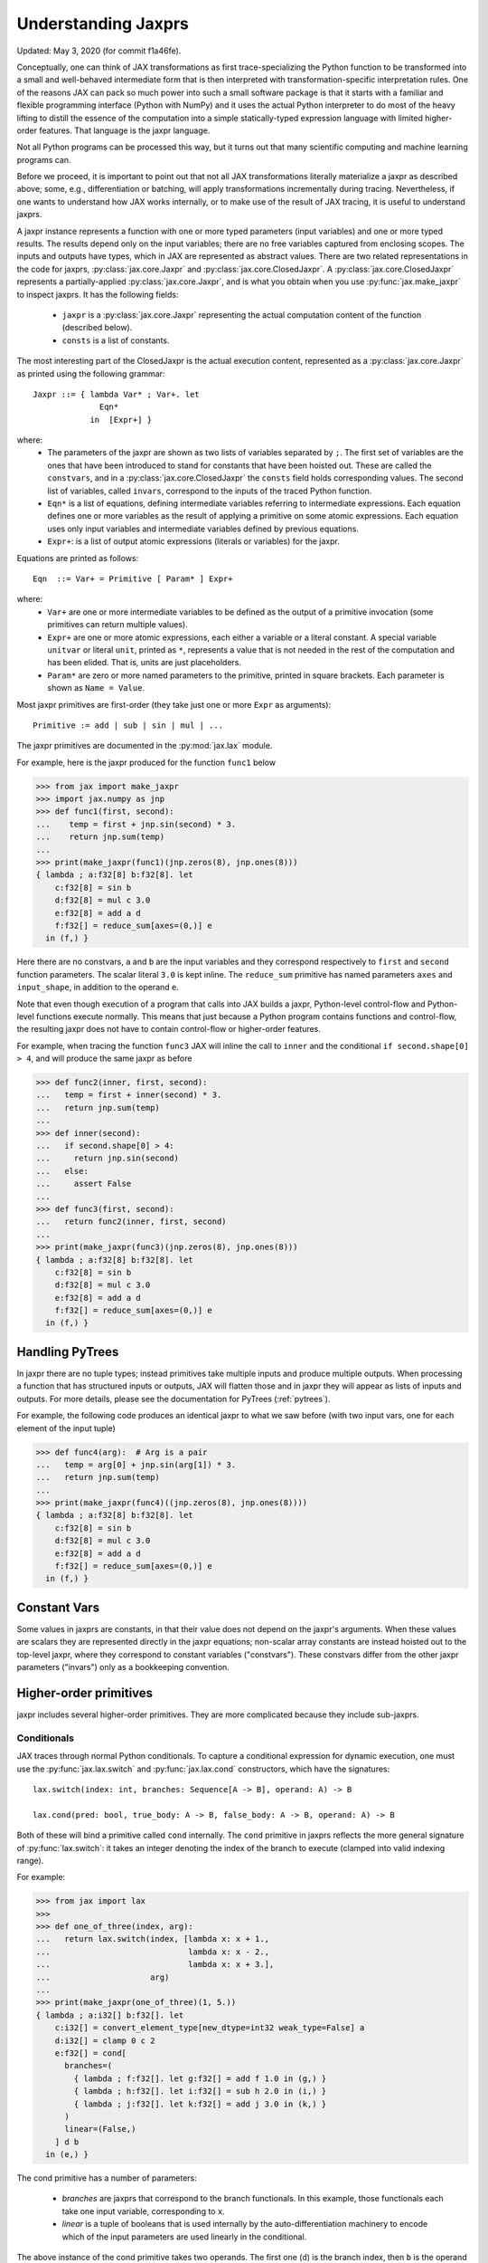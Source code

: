 .. _understanding-jaxprs:

Understanding Jaxprs
====================

Updated: May 3, 2020 (for commit f1a46fe).

Conceptually, one can think of JAX transformations as first trace-specializing
the Python function to be transformed into a small and well-behaved
intermediate form that is then interpreted with transformation-specific
interpretation rules. One of the reasons JAX can pack so much power into such a
small software package is that it starts with a familiar and flexible
programming interface (Python with NumPy) and it uses the actual Python
interpreter to do most of the heavy lifting to distill the essence of the
computation into a simple statically-typed expression language with limited
higher-order features. That language is the jaxpr language.

Not all Python programs can be processed this way, but it turns out that many
scientific computing and machine learning programs can.

Before we proceed, it is important to point out that not all JAX
transformations literally materialize a jaxpr as described above; some, e.g.,
differentiation or batching, will apply transformations incrementally during
tracing. Nevertheless, if one wants to understand how JAX works internally, or
to make use of the result of JAX tracing, it is useful to understand jaxprs.

A jaxpr instance represents a function with one or more typed parameters (input
variables) and one or more typed results. The results depend only on the input
variables; there are no free variables captured from enclosing scopes. The
inputs and outputs have types, which in JAX are represented as abstract values.
There are two related representations in the code for jaxprs,
:py:class:`jax.core.Jaxpr` and :py:class:`jax.core.ClosedJaxpr`. A
:py:class:`jax.core.ClosedJaxpr` represents a partially-applied
:py:class:`jax.core.Jaxpr`, and is what you obtain when you use
:py:func:`jax.make_jaxpr` to inspect jaxprs. It has the following fields:

  * ``jaxpr`` is a :py:class:`jax.core.Jaxpr` representing the actual
    computation content of the function (described below).
  * ``consts`` is a list of constants.

The most interesting part of the ClosedJaxpr is the actual execution content,
represented as a :py:class:`jax.core.Jaxpr` as printed using the following
grammar::

  Jaxpr ::= { lambda Var* ; Var+. let
                Eqn*
              in  [Expr+] }

where:
  * The parameters of the jaxpr are shown as two lists of variables separated by
    ``;``. The first set of variables are the ones that have been introduced
    to stand for constants that have been hoisted out. These are called the
    ``constvars``, and in a :py:class:`jax.core.ClosedJaxpr` the ``consts``
    field holds corresponding values. The second list of variables, called
    ``invars``, correspond to the inputs of the traced Python function.
  * ``Eqn*`` is a list of equations, defining intermediate variables referring to
    intermediate expressions. Each equation defines one or more variables as the
    result of applying a primitive on some atomic expressions. Each equation uses only
    input variables and intermediate variables defined by previous equations.
  * ``Expr+``: is a list of output atomic expressions (literals or variables)
    for the jaxpr.

Equations are printed as follows::

  Eqn  ::= Var+ = Primitive [ Param* ] Expr+

where:
  * ``Var+`` are one or more intermediate variables to be defined as the output
    of a primitive invocation (some primitives can return multiple values).
  * ``Expr+`` are one or more atomic expressions, each either a variable or a
    literal constant. A special variable ``unitvar`` or literal ``unit``,
    printed as ``*``, represents a value that is not needed
    in the rest of the computation and has been elided. That is, units are just
    placeholders.
  * ``Param*`` are zero or more named parameters to the primitive, printed in
    square brackets. Each parameter is shown as ``Name = Value``.


Most jaxpr primitives are first-order (they take just one or more ``Expr`` as arguments)::

  Primitive := add | sub | sin | mul | ...


The jaxpr primitives are documented in the :py:mod:`jax.lax` module.

For example, here is the jaxpr produced for the function ``func1`` below

>>> from jax import make_jaxpr
>>> import jax.numpy as jnp
>>> def func1(first, second):
...    temp = first + jnp.sin(second) * 3.
...    return jnp.sum(temp)
...
>>> print(make_jaxpr(func1)(jnp.zeros(8), jnp.ones(8)))
{ lambda ; a:f32[8] b:f32[8]. let
    c:f32[8] = sin b
    d:f32[8] = mul c 3.0
    e:f32[8] = add a d
    f:f32[] = reduce_sum[axes=(0,)] e
  in (f,) }

Here there are no constvars, ``a`` and ``b`` are the input variables
and they correspond respectively to
``first`` and ``second`` function parameters. The scalar literal ``3.0`` is kept
inline.
The ``reduce_sum`` primitive has named parameters ``axes`` and ``input_shape``, in
addition to the operand ``e``.

Note that even though execution of a program that calls into JAX builds a jaxpr,
Python-level control-flow and Python-level functions execute normally.
This means that just because a Python program contains functions and control-flow,
the resulting jaxpr does not have to contain control-flow or higher-order features.

For example, when tracing the function ``func3`` JAX will inline the call to
``inner`` and the conditional ``if second.shape[0] > 4``, and will produce the same
jaxpr as before

>>> def func2(inner, first, second):
...   temp = first + inner(second) * 3.
...   return jnp.sum(temp)
...
>>> def inner(second):
...   if second.shape[0] > 4:
...     return jnp.sin(second)
...   else:
...     assert False
...
>>> def func3(first, second):
...   return func2(inner, first, second)
...
>>> print(make_jaxpr(func3)(jnp.zeros(8), jnp.ones(8)))
{ lambda ; a:f32[8] b:f32[8]. let
    c:f32[8] = sin b
    d:f32[8] = mul c 3.0
    e:f32[8] = add a d
    f:f32[] = reduce_sum[axes=(0,)] e
  in (f,) }


Handling PyTrees
----------------

In jaxpr there are no tuple types; instead primitives take multiple inputs
and produce multiple outputs. When processing a function that has structured
inputs or outputs, JAX will flatten those and in jaxpr they will appear as lists
of inputs and outputs. For more details, please see the documentation for
PyTrees (:ref:`pytrees`).

For example, the following code produces an identical jaxpr to what we saw
before (with two input vars, one for each element of the input tuple)


>>> def func4(arg):  # Arg is a pair
...   temp = arg[0] + jnp.sin(arg[1]) * 3.
...   return jnp.sum(temp)
...
>>> print(make_jaxpr(func4)((jnp.zeros(8), jnp.ones(8))))
{ lambda ; a:f32[8] b:f32[8]. let
    c:f32[8] = sin b
    d:f32[8] = mul c 3.0
    e:f32[8] = add a d
    f:f32[] = reduce_sum[axes=(0,)] e
  in (f,) }



Constant Vars
-------------

Some values in jaxprs are constants, in that their value does not depend on the
jaxpr's arguments. When these values are scalars they are represented directly
in the jaxpr equations; non-scalar array constants are instead hoisted out to
the top-level jaxpr, where they correspond to constant variables ("constvars").
These constvars differ from the other jaxpr parameters ("invars") only as a
bookkeeping convention.


Higher-order primitives
-----------------------

jaxpr includes several higher-order primitives. They are more complicated because
they include sub-jaxprs.

Conditionals
^^^^^^^^^^^^

JAX traces through normal Python conditionals. To capture a
conditional expression for dynamic execution, one must use the
:py:func:`jax.lax.switch` and :py:func:`jax.lax.cond` constructors,
which have the signatures::

  lax.switch(index: int, branches: Sequence[A -> B], operand: A) -> B

  lax.cond(pred: bool, true_body: A -> B, false_body: A -> B, operand: A) -> B

Both of these will bind a primitive called ``cond`` internally. The
``cond`` primitive in jaxprs reflects the more general signature of
:py:func:`lax.switch`: it takes an integer denoting the index of the branch
to execute (clamped into valid indexing range).

For example:

>>> from jax import lax
>>>
>>> def one_of_three(index, arg):
...   return lax.switch(index, [lambda x: x + 1.,
...                             lambda x: x - 2.,
...                             lambda x: x + 3.],
...                     arg)
...
>>> print(make_jaxpr(one_of_three)(1, 5.))
{ lambda ; a:i32[] b:f32[]. let
    c:i32[] = convert_element_type[new_dtype=int32 weak_type=False] a
    d:i32[] = clamp 0 c 2
    e:f32[] = cond[
      branches=(
        { lambda ; f:f32[]. let g:f32[] = add f 1.0 in (g,) }
        { lambda ; h:f32[]. let i:f32[] = sub h 2.0 in (i,) }
        { lambda ; j:f32[]. let k:f32[] = add j 3.0 in (k,) }
      )
      linear=(False,)
    ] d b
  in (e,) }

The cond primitive has a number of parameters:

  * `branches` are jaxprs that correspond to the branch
    functionals. In this example, those functionals each take one
    input variable, corresponding to ``x``.
  * `linear` is a tuple of booleans that is used internally by the
    auto-differentiation machinery to encode which of the input
    parameters are used linearly in the conditional.

The above instance of the cond primitive takes two operands.  The first
one (``d``) is the branch index, then ``b`` is the operand (``arg``) to
be passed to whichever jaxpr in ``branches`` is selected by the branch
index.

Another example, using :py:func:`lax.cond`:

>>> from jax import lax
>>>
>>> def func7(arg):
...   return lax.cond(arg >= 0.,
...                   lambda xtrue: xtrue + 3.,
...                   lambda xfalse: xfalse - 3.,
...                   arg)
...
>>> print(make_jaxpr(func7)(5.))
{ lambda ; a:f32[]. let
    b:bool[] = ge a 0.0
    c:i32[] = convert_element_type[new_dtype=int32 weak_type=False] b
    d:f32[] = cond[
      branches=(
        { lambda ; e:f32[]. let f:f32[] = sub e 3.0 in (f,) }
        { lambda ; g:f32[]. let h:f32[] = add g 3.0 in (h,) }
      )
      linear=(False,)
    ] c a
  in (d,) }

In this case, the boolean predicate is converted to an integer index
(0 or 1), and ``branches`` are jaxprs that correspond to the false and
true branch functionals, in that order. Again, each functional takes
one input variable, corresponding to ``xfalse`` and ``xtrue``
respectively.

The following example shows a more complicated situation when the input
to the branch functionals is a tuple, and the `false` branch functional
contains a constant ``jnp.ones(1)`` that is hoisted as a `constvar`

>>> def func8(arg1, arg2):  # arg2 is a pair
...   return lax.cond(arg1 >= 0.,
...                   lambda xtrue: xtrue[0],
...                   lambda xfalse: jnp.array([1]) + xfalse[1],
...                   arg2)
...
>>> print(make_jaxpr(func8)(5., (jnp.zeros(1), 2.)))
{ lambda a:i32[1]; b:f32[] c:f32[1] d:f32[]. let
    e:bool[] = ge b 0.0
    f:i32[] = convert_element_type[new_dtype=int32 weak_type=False] e
    g:f32[1] = cond[
      branches=(
        { lambda ; h:i32[1] i:f32[1] j:f32[]. let
            k:f32[1] = convert_element_type[new_dtype=float32 weak_type=True] h
            l:f32[1] = add k j
          in (l,) }
        { lambda ; m_:i32[1] n:f32[1] o:f32[]. let  in (n,) }
      )
      linear=(False, False, False)
    ] f a c d
  in (g,) }



While
^^^^^

Just like for conditionals, Python loops are inlined during tracing.
If you want to capture a loop for dynamic execution, you must use one of several
special operations, :py:func:`jax.lax.while_loop` (a primitive)
and :py:func:`jax.lax.fori_loop`
(a helper that generates a while_loop primitive)::

    lax.while_loop(cond_fun: (C -> bool), body_fun: (C -> C), init: C) -> C
    lax.fori_loop(start: int, end: int, body: (int -> C -> C), init: C) -> C


In the above signature, “C” stands for the type of the loop “carry” value.
For example, here is an example fori loop

>>> import numpy as np
>>>
>>> def func10(arg, n):
...   ones = jnp.ones(arg.shape)  # A constant
...   return lax.fori_loop(0, n,
...                        lambda i, carry: carry + ones * 3. + arg,
...                        arg + ones)
...
>>> print(make_jaxpr(func10)(np.ones(16), 5))
{ lambda ; a:f32[16] b:i32[]. let
    c:f32[16] = broadcast_in_dim[broadcast_dimensions=() shape=(16,)] 1.0
    d:f32[16] = add a c
    _:i32[] _:i32[] e:f32[16] = while[
      body_jaxpr={ lambda ; f:f32[16] g:f32[16] h:i32[] i:i32[] j:f32[16]. let
          k:i32[] = add h 1
          l:f32[16] = mul f 3.0
          m:f32[16] = add j l
          n:f32[16] = add m g
        in (k, i, n) }
      body_nconsts=2
      cond_jaxpr={ lambda ; o:i32[] p:i32[] q:f32[16]. let
          r:bool[] = lt o p
        in (r,) }
      cond_nconsts=0
    ] c a 0 b d
  in (e,) }

The while primitive takes 5 arguments: ``c a 0 b d``, as follows:

  * 0 constants for ``cond_jaxpr`` (since ``cond_nconsts`` is 0)
  * 2 constants for ``body_jaxpr`` (``c``, and ``a``)
  * 3 parameters for the initial value of carry

Scan
^^^^

JAX supports a special form of loop over the elements of an array (with
statically known shape). The fact that there are a fixed number of iterations
makes this form of looping easily reverse-differentiable. Such loops are
constructed with the :py:func:`jax.lax.scan` function::

  lax.scan(body_fun: (C -> A -> (C, B)), init_carry: C, in_arr: Array[A]) -> (C, Array[B])

This is written in terms of a `Haskell Type Signature`_:
``C`` is the type of the scan carry, ``A`` is the element type of the
input array(s), and ``B`` is the element type of the output array(s).

For the example consider the function ``func11`` below

>>> def func11(arr, extra):
...   ones = jnp.ones(arr.shape)  #  A constant
...   def body(carry, aelems):
...     # carry: running dot-product of the two arrays
...     # aelems: a pair with corresponding elements from the two arrays
...     ae1, ae2 = aelems
...     return (carry + ae1 * ae2 + extra, carry)
...   return lax.scan(body, 0., (arr, ones))
...
>>> print(make_jaxpr(func11)(np.ones(16), 5.))
{ lambda ; a:f32[16] b:f32[]. let
    c:f32[16] = broadcast_in_dim[broadcast_dimensions=() shape=(16,)] 1.0
    d:f32[] e:f32[16] = scan[
      _split_transpose=False
      jaxpr={ lambda ; f:f32[] g:f32[] h:f32[] i:f32[]. let
          j:f32[] = mul h i
          k:f32[] = convert_element_type[new_dtype=float32 weak_type=False] g
          l:f32[] = add k j
          m:f32[] = convert_element_type[new_dtype=float32 weak_type=False] f
          n:f32[] = add l m
        in (n, g) }
      length=16
      linear=(False, False, False, False)
      num_carry=1
      num_consts=1
      reverse=False
      unroll=1
    ] b 0.0 a c
  in (d, e) }

The ``linear`` parameter describes for each of the input variables whether they
are guaranteed to be used linearly in the body. Once the scan goes through
linearization, more arguments will be linear.

The scan primitive takes 4 arguments: ``b 0.0 a c``, of which:

  * one is the free variable for the body
  * one is the initial value of the carry
  * The next 2 are the arrays over which the scan operates.

XLA_call
^^^^^^^^

The call primitive arises from JIT compilation, and it encapsulates
a sub-jaxpr along with parameters that specify the backend and the device on
which the computation should run. For example

>>> from jax import jit
>>>
>>> def func12(arg):
...   @jit
...   def inner(x):
...     return x + arg * jnp.ones(1)  # Include a constant in the inner function
...   return arg + inner(arg - 2.)
...
>>> print(make_jaxpr(func12)(1.))  # doctest:+ELLIPSIS
{ lambda ; a:f32[]. let
    b:f32[] = sub a 2.0
    c:f32[1] = pjit[
      name=inner
      jaxpr={ lambda ; d:f32[] e:f32[]. let
          f:f32[1] = broadcast_in_dim[broadcast_dimensions=() shape=(1,)] 1.0
          g:f32[] = convert_element_type[new_dtype=float32 weak_type=False] d
          h:f32[1] = mul g f
          i:f32[] = convert_element_type[new_dtype=float32 weak_type=False] e
          j:f32[1] = add i h
        in (j,) }
    ] a b
    k:f32[] = convert_element_type[new_dtype=float32 weak_type=False] a
    l:f32[1] = add k c
  in (l,) }


XLA_pmap
^^^^^^^^

If you use the :py:func:`jax.pmap` transformation, the function to be mapped is
captured using the ``xla_pmap`` primitive. Consider this example

>>> from jax import pmap
>>>
>>> def func13(arr, extra):
...   def inner(x):
...     # use a free variable "extra" and a constant jnp.ones(1)
...     return (x + extra + jnp.ones(1)) / lax.psum(x, axis_name='rows')
...   return pmap(inner, axis_name='rows')(arr)
...
>>> print(make_jaxpr(func13)(jnp.ones((1, 3)), 5.))
{ lambda ; a:f32[1,3] b:f32[]. let
    c:f32[1,3] = xla_pmap[
      axis_name=rows
      axis_size=1
      backend=None
      call_jaxpr={ lambda ; d:f32[] e:f32[3]. let
          f:f32[] = convert_element_type[new_dtype=float32 weak_type=False] d
          g:f32[3] = add e f
          h:f32[1] = broadcast_in_dim[broadcast_dimensions=() shape=(1,)] 1.0
          i:f32[3] = add g h
          j:f32[3] = psum[axes=('rows',) axis_index_groups=None] e
          k:f32[3] = div i j
        in (k,) }
      devices=None
      donated_invars=(False, False)
      global_axis_size=1
      in_axes=(None, 0)
      is_explicit_global_axis_size=False
      name=inner
      out_axes=(0,)
    ] b a
  in (c,) }

The ``xla_pmap`` primitive specifies the name of the axis (parameter
``axis_name``) and the body of the function to be mapped as the ``call_jaxpr``
parameter. The value of this parameter is a Jaxpr with 2 input variables.

The parameter ``in_axes`` specifies which of the input variables should be
mapped and which should be broadcast. In our example, the value of ``extra``
is broadcast and the value of ``arr`` is mapped.

.. _Haskell Type Signature: https://wiki.haskell.org/Type_signature
